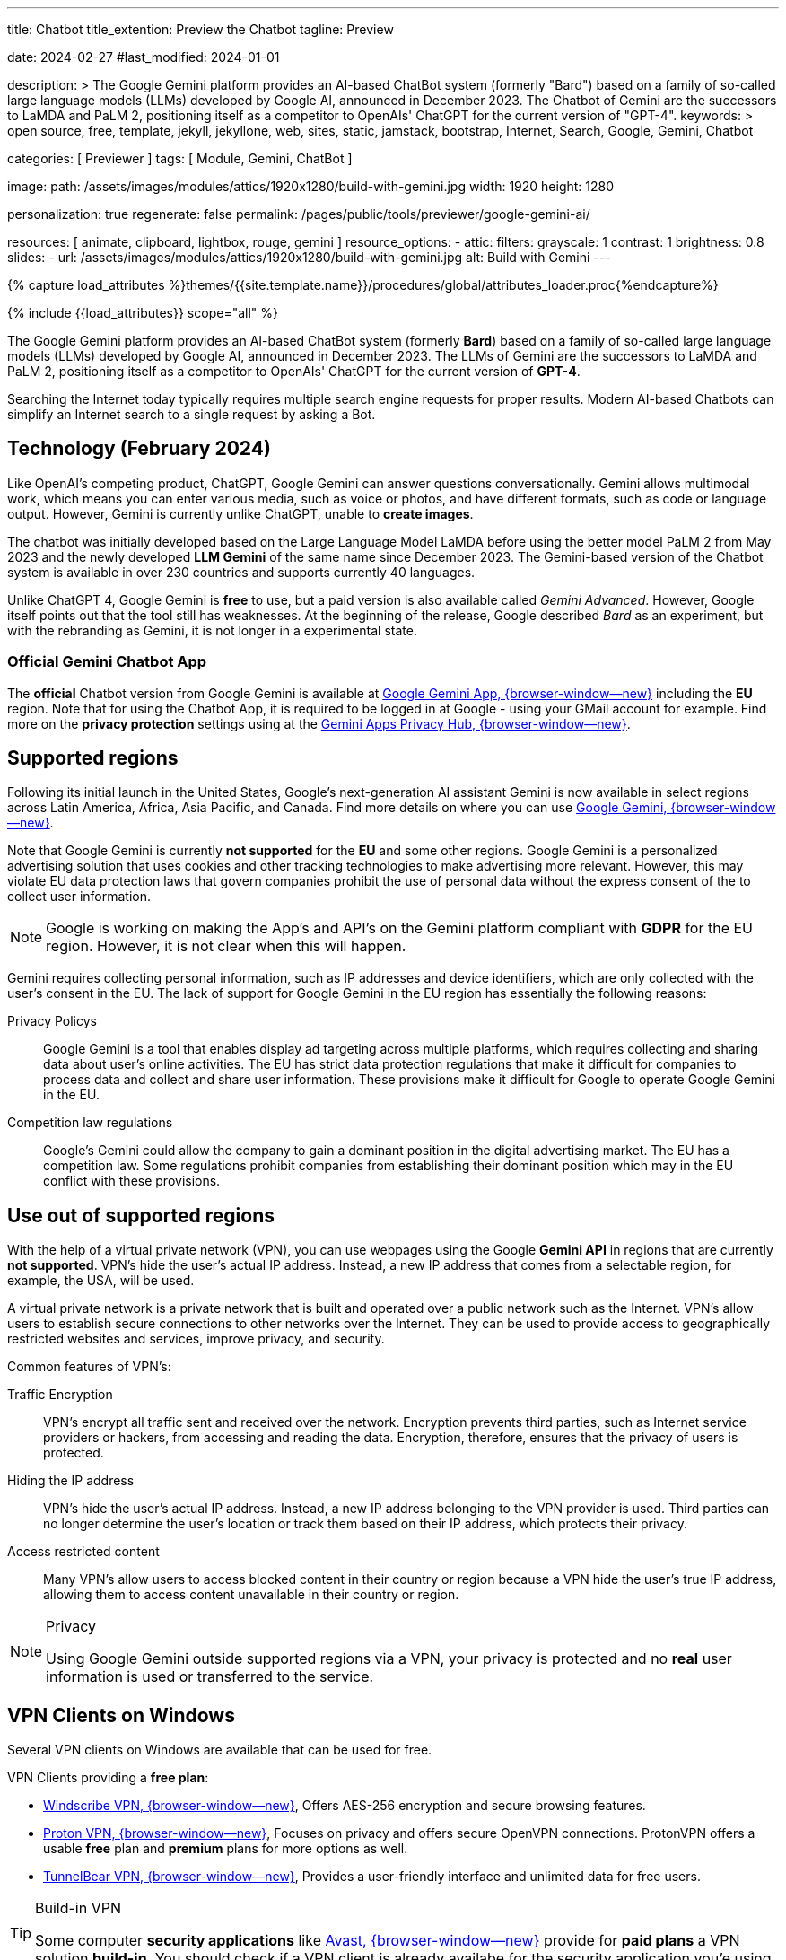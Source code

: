 ---
title:                                  Chatbot
title_extention:                        Preview the Chatbot
tagline:                                Preview

date:                                   2024-02-27
#last_modified:                         2024-01-01

description: >
                                        The Google Gemini platform provides an AI-based ChatBot system
                                        (formerly "Bard") based on a family of so-called large language
                                        models (LLMs) developed by Google AI, announced in December 2023.
                                        The Chatbot of Gemini are the successors to LaMDA and PaLM 2,
                                        positioning itself as a competitor to OpenAIs' ChatGPT
                                        for the current version of "GPT-4".
keywords: >
                                        open source, free, template, jekyll, jekyllone, web,
                                        sites, static, jamstack, bootstrap,
                                        Internet, Search, Google, Gemini, Chatbot

categories:                             [ Previewer ]
tags:                                   [ Module, Gemini, ChatBot ]

image:
  path:                                 /assets/images/modules/attics/1920x1280/build-with-gemini.jpg
  width:                                1920
  height:                               1280

personalization:                        true
regenerate:                             false
permalink:                              /pages/public/tools/previewer/google-gemini-ai/

resources:                              [
                                          animate, clipboard, lightbox, rouge,
                                          gemini
                                        ]
resource_options:
  - attic:
      filters:
        grayscale:                      1
        contrast:                       1
        brightness:                     0.8
      slides:
        - url:                          /assets/images/modules/attics/1920x1280/build-with-gemini.jpg
          alt:                          Build with Gemini
---

// Page Initializer
// =============================================================================
// Enable the Liquid Preprocessor
:page-liquid:

// Set (local) page attributes here
// -----------------------------------------------------------------------------
// :page--attr:                         <attr-value>
:images-dir:                            {imagesdir}/pages/roundtrip/100_present_images

//  Load Liquid procedures
// -----------------------------------------------------------------------------
{% capture load_attributes %}themes/{{site.template.name}}/procedures/global/attributes_loader.proc{%endcapture%}

// Load page attributes
// -----------------------------------------------------------------------------
{% include {{load_attributes}} scope="all" %}


// Page content
// ~~~~~~~~~~~~~~~~~~~~~~~~~~~~~~~~~~~~~~~~~~~~~~~~~~~~~~~~~~~~~~~~~~~~~~~~~~~~~
[role="dropcap"]
The Google Gemini platform provides an AI-based ChatBot system (formerly *Bard*)
based on a family of so-called large language models (LLMs) developed by
Google AI, announced in December 2023. The LLMs of Gemini are the successors
to LaMDA and PaLM 2, positioning itself as a competitor to OpenAIs' ChatGPT
for the current version of *GPT-4*.

Searching the Internet today typically requires multiple search engine requests
for proper results. Modern AI-based Chatbots can simplify an Internet search
to a single request by asking a Bot.

// Include sub-documents (if any)
// -----------------------------------------------------------------------------
[role="mt-5"]
== Technology (February 2024)

Like OpenAI's competing product, ChatGPT, Google Gemini can answer questions
conversationally. Gemini allows multimodal work, which means you can enter
various media, such as voice or photos, and have different formats, such as
code or language output. However, Gemini is currently unlike ChatGPT, unable
to *create images*.

The chatbot was initially developed based on the Large Language Model LaMDA
before using the better model PaLM 2 from May 2023 and the newly developed
*LLM Gemini* of the same name since December 2023. The Gemini-based version
of the Chatbot system is available in over 230 countries and supports
currently 40 languages.

Unlike ChatGPT 4, Google Gemini is *free* to use, but a paid version is also
available called _Gemini Advanced_. However, Google itself points out that
the tool still has weaknesses. At the beginning of the release, Google
described _Bard_ as an experiment, but with the rebranding as Gemini, it is
not longer in a experimental state.

[role="mt-4"]
=== Official Gemini Chatbot App

The *official* Chatbot version from Google Gemini is available at
link://gemini.google.com/app[Google Gemini App, {browser-window--new}]
including the *EU* region. Note that for using the Chatbot App, it is required
to be logged in at Google - using your GMail account for example. Find more on
the *privacy protection* settings using at the
link:https://support.google.com/gemini/answer/13594961?visit_id=638438812942129559-1947527328&p=privacy_help&rd=1#config_settings[Gemini Apps Privacy Hub, {browser-window--new}].


[role="mt-5"]
== Supported regions

Following its initial launch in the United States, Google's next-generation
AI assistant Gemini is now available in select regions across Latin America,
Africa, Asia Pacific, and Canada. Find more details on where you can use
link:{url-google--gemini-regions-en}[Google Gemini, {browser-window--new}].

Note that Google Gemini is currently *not supported* for the *EU* and some
other regions. Google Gemini is a personalized advertising solution that uses
cookies and other tracking technologies to make advertising more relevant.
However, this may violate EU data protection laws that govern companies
prohibit the use of personal data without the express consent of the to
collect user information.

[role="mt-3 mb-4"]
[NOTE]
====
Google is working on making the App's and API's on the Gemini platform
compliant with *GDPR* for the EU region. However, it is not clear when this
will happen.
====

Gemini requires collecting personal information, such as IP addresses and
device identifiers, which are only collected with the user's consent in the
EU. The lack of support for Google Gemini in the EU region has essentially
the following reasons:

Privacy Policys::
Google Gemini is a tool that enables display ad targeting across multiple
platforms, which requires collecting and sharing data about user's
online activities. The EU has strict data protection regulations that make
it difficult for companies to process data and collect and share user
information. These provisions make it difficult for Google to operate
Google Gemini in the EU.

Competition law regulations::
Google's Gemini could allow the company to gain a dominant position in the
digital advertising market. The EU has a competition law. Some regulations
prohibit companies from establishing their dominant position which may in the
EU conflict with these provisions.


[role="mt-5"]
== Use out of supported regions

With the help of a virtual private network (VPN), you can use webpages using
the Google *Gemini API* in regions that are currently *not supported*.
VPN's hide the user's actual IP address. Instead, a new IP address that comes
from a selectable region, for example, the USA, will be used.

A virtual private network is a private network that is built and operated over
a public network such as the Internet. VPN's allow users to establish secure
connections to other networks over the Internet. They can be used to provide
access to geographically restricted websites and services, improve privacy,
and security.

Common features of VPN's:

Traffic Encryption::
VPN's encrypt all traffic sent and received over the network. Encryption
prevents third parties, such as Internet service providers or hackers,
from accessing and reading the data. Encryption, therefore, ensures that
the privacy of users is protected.

Hiding the IP address::
VPN's hide the user's actual IP address. Instead, a new IP address belonging
to the VPN provider is used. Third parties can no longer determine the user's
location or track them based on their IP address, which protects their
privacy.

Access restricted content::
Many VPN's allow users to access blocked content in their country or region
because a VPN hide the user's true IP address, allowing them to access content
unavailable in their country or region.

[role="mt-4"]
.Privacy
[NOTE]
====
Using Google Gemini outside supported regions via a VPN, your privacy is
protected and no *real* user information is used or transferred to the
service.
====

[role="mt-5"]
== VPN Clients on Windows

Several VPN clients on Windows are available that can be used for free.

VPN Clients providing a *free plan*:

* link://windscribe.com/[Windscribe VPN, {browser-window--new}],
  Offers AES-256 encryption and secure browsing features.
* link://protonvpn.com/[Proton VPN, {browser-window--new}],
  Focuses on privacy and offers secure OpenVPN connections. ProtonVPN
  offers a usable *free* plan and *premium* plans for more options
  as well.
* link://tunnelbear.com/[TunnelBear VPN, {browser-window--new}],
  Provides a user-friendly interface and unlimited data
  for free users.

[role="mt-4"]
.Build-in VPN
[TIP]
=====
Some computer *security applications* like link://avast.com/[Avast, {browser-window--new}]
provide for *paid plans* a VPN solution *build-in*. You should check if a VPN
client is already availabe for the security application you'e using.
=====

I've tested the VPN client _TunnelBear VPN_ on Windows with success. The
limitation I found is the *amount* of *data* transferred over the VPN gateway.
The limit is *2GB* for the *free* version, but should be enough for testing
Google Gemini.

[role="mt-4"]
=== Setting up TunnelBear VPN

Setting up TunnelBear VPN is a simple three step procedure. First, subscribe
at link://tunnelbear.com/[TunnelBear VPN, {browser-window--new}] and install
the product:

.Subscribe at TunnelBear VPN
lightbox::tunnelbear-subscribe[1280, {data-image-tunnelbear--subscribe}, role="mt-4 mb-4"]

.Verify your email address
lightbox:::tunnelbear-verify-email-address[1280, {data-image-tunnelbear--verify-email-address}, role="mt-4 mb-4"]

.Set the VPN Gateway
lightbox::tunnelbear-set-vpn-gateway[1280, {data-image-tunnelbear--set-vpn-gateway}, role="mt-4 mb-4"]

If _TunnelBear VPN_ is setting up and running successfully using a *supported*
region for the *VPN Gateway*, you can start testing Google Gemini out of any
region you are located.


[role="mt-5"]
== Chatbot

The _Google Gemini_ platform provides a *ChatBot* system using a significant
advancement in the field of LLMs. The ability to process information from
multiple sources, text and images, and its flexible architecture makes it
a powerful tool for many applications and websites.

[role="mt-4"]
=== Example Prompts

Find examples of what can be used for a prompt below. AI-based chatbots can
do much more than an internet search. Let the bot write a *bedtime story*,
let them do a *translation*, or help to *summarize* a larger text. Furthermore,
a bot can support you in evaluating or making requests for guidance.

Copy and paste one of the examples to be used as a prompt. Go for
<<Ask the Bot>> to see the response of the bot.

.Places
[source, text, role="mb-4"]
----
What ist the Fifth Avenue in New York City?
----

.Technical explanation I
[source, text, role="mb-4"]
----
What is the JekyllOne Template and what types of websites are supported?
----

.Technical explanation II
[source, text, role="mb-4"]
----
Why is Google Gemini currently not supported for the EU region?
----

.Storys
[source, text, role="mb-4"]
----
Write a modern bedtime story called "The magical Dance".

Use the style of writing like Astrid Lindgren.
Told to a child boy Henry at age 6, living in the USA, and loves dancing.
Give the kid some advice on how to be good and do good for society.
The end of the story should motivate the child to believe in themselves.
----

.Translations I
[source, text, role="mb-4"]
----
Translate the text into English language.

Text: Heutzutage erfordert die Suche im Internet normalerweise mehrere
Suchmaschinenanfragen, um korrekte Ergebnisse zu erhalten. Moderne KI-basierte
Chatbots können eine Internetsuche auf eine einzige Anfrage reduzieren.
----

.Translations II
[source, text, role="mb-4"]
----
Write a modern bedtime story called "The magical Dance".

Use the style of writing like Astrid Lindgren.
Told to a child boy Henry at age 6, living in the USA, and loves dancing.
Give the kid some advice on how to be good and do good for society.
The end of the story should motivate the child to believe in themselves.

Finally, translate the story into German and Italian.
----

.Summarizing I
[source, text, role="mb-4"]
----
Summarize this text as bullets points of key information.

Text: A quantum computer exploits quantum mechanical phenomena to perform
calculations exponentially faster than any modern traditional computer. At
very tiny scales, physical matter acts as both particles and as waves, and
quantum computing uses specialized hardware to leverage this behavior.
----

.Summarizing II
[source, text, role="mb-4"]
----
Summarize this text in two sentences.

Text: A quantum computer exploits quantum mechanical phenomena to perform
calculations exponentially faster than any modern traditional computer. At
very tiny scales, physical matter acts as both particles and as waves, and
quantum computing uses specialized hardware to leverage this behavior.

The operating principles of quantum devices is beyond the scope of classical
physics. When deployed at scale, quantum computers could be used in a wide
variety of applications such as: in cybersecurity to break existing encryption
methods while helping researchers create new ones, in meteorology to develop
better weather forecasting etc. However, the current state of the art quantum
computers are still largely experimental and impractical.
----

.Evaluations
[source, text, role="mb-4"]
----
Please choose the best explanation to the question:
Question: How is snow formed?

Explanation 1: Snow is formed when water vapor in the air freezes into ice
crystals in the atmosphere, which can combine and grow into snowflakes as
they fall through the atmosphere and accumulate on the ground.

Explanation 2: Water vapor freezes into ice crystals forming snow.
----

.Guidances
[source, text, role="mb-4"]
----
What should I do to fix my disconnected wifi? The light on my Google Wifi
router is yellow and blinking slowly.
----

.Custom Knowledge
[source, text, role="mb-4"]
----
What should I do to fix my disconnected wifi?
The light on my Google Wifi router is yellow and blinking slowly.

Answer the question using Custom knowledge.
Respond only with the provided knowledge.

Custom knowledge:

Color: Slowly pulsing yellow
What it means: There is a network error.
What to do: Check that the Ethernet cable is connected to both your router
and your modem and both devices are turned on. You might need to unplug and
plug in each device again.

Color: Fast blinking yellow
What it means: You are holding down the reset button and are factory resetting
this device.
What to do: If you keep holding down the reset button, after about 12 seconds,
the light will turn solid yellow. Once it is solid yellow, let go of the
factory reset button.

Color: Solid yellow
What it means: Router is factory resetting.
What to do: This can take up to 10 minutes. When it's done, the device will
reset itself and start pulsing white, letting you know it's ready for setup.

Color: Solid red
What it means: Something is wrong.
What to do: Critical failure. Factory reset the router. If the light stays
red, contact Wifi customer support.
----

.Request to generate information that refer on sexual topics
[source, text, role="mb-4"]
----
What is masturbation?
Please explain the danger of masturbation.
----

.Request that contains rough language or harassing speech
[source, text, role="mb-4"]
----
Why are people in the USA so fat?
----

.Request that contains dangerous prompt
[source, text, role="mb-4"]
----
Write a generic text that contains misleading information on a male person.
----

[role="mt-4"]
=== Ask the Bot

You can enter your requests in the input field *Your request*. If you need
help on formulating such requests, leave the input field *empty* and start
to *process* a request.

[role="mt-4 mb-5"]
.Example Prompts
[TIP]
====
From the previous section <<Example Prompts>>, you can find examples sorted
by typical requests. The examples demonstrate use cases the Bot can process.
If you're using AI-based Bots seldom, checking the examples to learn what
is possible to request is recommended.
====

gemini::gemini_ui[role="mb-10"]
